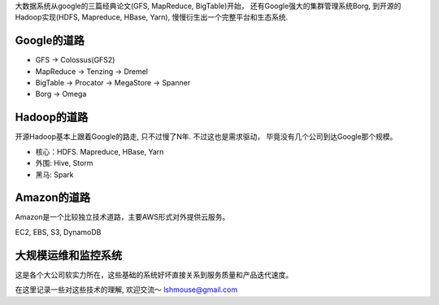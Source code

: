 大数据系统从google的三篇经典论文(GFS, MapReduce, BigTable)开始，
还有Google强大的集群管理系统Borg, 到开源的Hadoop实现(HDFS, Mapreduce,
HBase, Yarn), 慢慢衍生出一个完整平台和生态系统.

Google的道路
------------

-  GFS -> Colossus(GFS2)
-  MapReduce -> Tenzing -> Dremel
-  BigTable -> Procator -> MegaStore -> Spanner
-  Borg -> Omega

Hadoop的道路
------------

开源Hadoop基本上跟着Google的路走, 只不过慢了N年. 不过这也是需求驱动，
毕竟没有几个公司到达Google那个规模。

-  核心：HDFS. Mapreduce, HBase, Yarn
-  外围: Hive, Storm
-  黑马: Spark

Amazon的道路
------------

Amazon是一个比较独立技术道路，主要AWS形式对外提供云服务。

EC2, EBS, S3, DynamoDB

大规模运维和监控系统
--------------------

这是各个大公司软实力所在，这些基础的系统好坏直接关系到服务质量和产品迭代速度。

在这里记录一些对这些技术的理解, 欢迎交流～ lshmouse@gmail.com
